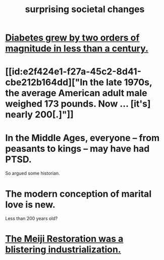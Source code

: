 :PROPERTIES:
:ID:       3117b144-b348-4dc5-825e-d3fc3ef7af26
:END:
#+title: surprising societal changes
* [[id:dcf53cef-1bb8-4fe0-a995-02fcabc137d2][Diabetes grew by two orders of magnitude in less than a century.]]
* [[id:e2f424e1-f27a-45c2-8d41-cbe212b164dd]["In the late 1970s, the average American adult male weighed 173 pounds. Now ... [it's] nearly 200[.]"]]
* In the Middle Ages, everyone -- from peasants to kings -- may have had PTSD.
  So argued some historian.
* The modern conception of marital love is new.
  Less than 200 years old?
* [[id:953797b4-486c-4563-9c1e-9c6294f26890][The Meiji Restoration was a blistering industrialization.]]
